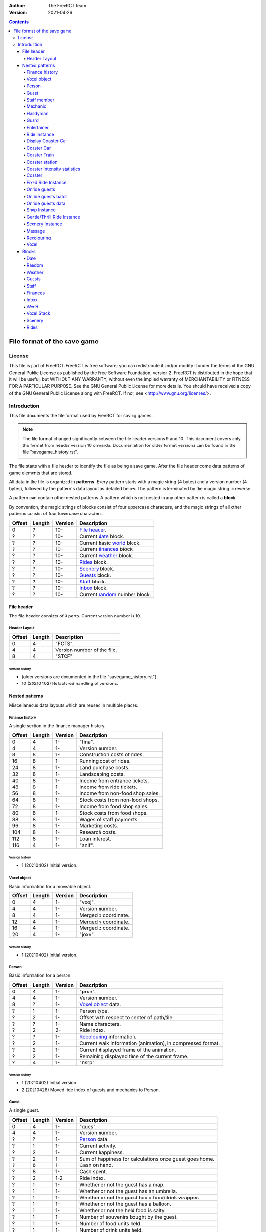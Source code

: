 :Author: The FreeRCT team
:Version: 2021-04-26

.. contents::
   :depth: 4

############################
File format of the save game
############################

.. Section levels  # = ~ .

License
=======
This file is part of FreeRCT.
FreeRCT is free software; you can redistribute it and/or modify it under the
terms of the GNU General Public License as published by the Free Software
Foundation, version 2.
FreeRCT is distributed in the hope that it will be useful, but WITHOUT ANY
WARRANTY; without even the implied warranty of MERCHANTABILITY or FITNESS FOR A
PARTICULAR PURPOSE.
See the GNU General Public License for more details. You should have received a
copy of the GNU General Public License along with FreeRCT. If not, see
<http://www.gnu.org/licenses/>.

Introduction
============
This file documents the file format used by FreeRCT for saving games.

.. note:: The file format changed significantly between the file header versions 9 and 10.
          This document covers only the format from header version 10 onwards.
          Documentation for older format versions can be found in the file "savegame_history.rst".

The file starts with a file header to identify the file as being a save game.
After the file header come data patterns of game elements that are stored.

All data in the file is organized in **patterns**. Every pattern starts with a
magic string (4 bytes) and a version number (4 bytes), followed by the pattern's
data layout as detailed below. The pattern is terminated by the magic string in
reverse.

A pattern can contain other nested patterns. A pattern which is not
nested in any other pattern is called a **block**.

By convention, the magic strings of blocks consist of four uppercase characters, and
the magic strings of all other patterns consist of four lowercase characters.

======  ======  =======  ======================================================
Offset  Length  Version  Description
======  ======  =======  ======================================================
   0       ?     10-     `File header`_.
   ?       ?     10-     Current date_ block.
   ?       ?     10-     Current basic world_ block.
   ?       ?     10-     Current finances_ block.
   ?       ?     10-     Current weather_ block.
   ?       ?     10-     Rides_ block.
   ?       ?     10-     Scenery_ block.
   ?       ?     10-     Guests_ block.
   ?       ?     10-     Staff_ block.
   ?       ?     10-     Inbox_ block.
   ?       ?     10-     Current random_ number block.
======  ======  =======  ======================================================


File header
-----------
The file header consists of 3 parts. Current version number is 10.

Header Layout
~~~~~~~~~~~~~

======  ======  ======================================================
Offset  Length  Description
======  ======  ======================================================
   0       4    "FCTS".
   4       4    Version number of the file.
   8       4    "STCF"
======  ======  ======================================================

Version history
...............

- (older versions are documented in the file "savegame_history.rst").
- 10 (20210402) Refactored handling of versions.


Nested patterns
---------------
Miscellaneous data layouts which are reused in multiple places.

Finance history
~~~~~~~~~~~~~~~
A single section in the finance manager history.

======  ======  =======  ======================================================
Offset  Length  Version  Description
======  ======  =======  ======================================================
   0       4      1-     "fina".
   4       4      1-     Version number.
   8       8      1-     Construction costs of rides.
  16       8      1-     Running cost of rides.
  24       8      1-     Land purchase costs.
  32       8      1-     Landscaping costs.
  40       8      1-     Income from entrance tickets.
  48       8      1-     Income from ride tickets.
  56       8      1-     Income from non-food shop sales.
  64       8      1-     Stock costs from non-food shops.
  72       8      1-     Income from food shop sales.
  80       8      1-     Stock costs from food shops.
  88       8      1-     Wages of staff payments.
  96       8      1-     Marketing costs.
 104       8      1-     Research costs.
 112       8      1-     Loan interest.
 116       4      1-     "anif".
======  ======  =======  ======================================================

Version history
...............

- 1 (20210402) Initial version.


Voxel object
~~~~~~~~~~~~
Basic information for a moveable object.

======  ======  =======  ======================================================
Offset  Length  Version  Description
======  ======  =======  ======================================================
   0       4      1-     "vxoj".
   4       4      1-     Version number.
   8       4      1-     Merged x coordinate.
  12       4      1-     Merged y coordinate.
  16       4      1-     Merged z coordinate.
  20       4      1-     "joxv".
======  ======  =======  ======================================================

Version history
...............

- 1 (20210402) Initial version.


Person
~~~~~~
Basic information for a person.

======  ======  =======  ======================================================
Offset  Length  Version  Description
======  ======  =======  ======================================================
   0       4      1-     "prsn".
   4       4      1-     Version number.
   8       ?      1-     `Voxel object`_ data.
   ?       1      1-     Person type.
   ?       2      1-     Offset with respect to center of path/tile.
   ?       ?      1-     Name characters.
   ?       2      2-     Ride index.
   ?       ?      1-     Recolouring_ information.
   ?       2      1-     Current walk information (animation), in compressed format.
   ?       2      1-     Current displayed frame of the animation.
   ?       2      1-     Remaining displayed time of the current frame.
   ?       4      1-     "nsrp".
======  ======  =======  ======================================================

Version history
...............

- 1 (20210402) Initial version.
- 2 (20210426) Moved ride index of guests and mechanics to Person.


Guest
~~~~~
A single guest.

======  ======  =======  ======================================================
Offset  Length  Version  Description
======  ======  =======  ======================================================
   0       4      1-     "gues".
   4       4      1-     Version number.
   ?       ?      1-     Person_ data.
   ?       1      1-     Current activity.
   ?       2      1-     Current happiness.
   ?       2      1-     Sum of happiness for calculations once guest goes home.
   ?       8      1-     Cash on hand.
   ?       8      1-     Cash spent.
   ?       2      1-2    Ride index.
   ?       1      1-     Whether or not the guest has a map.
   ?       1      1-     Whether or not the guest has an umbrella.
   ?       1      1-     Whether or not the guest has a food/drink wrapper.
   ?       1      1-     Whether or not the guest has a balloon.
   ?       1      1-     Whether or not the held food is salty.
   ?       1      1-     Number of souvenirs bought by the guest.
   ?       1      1-     Number of food units held.
   ?       1      1-     Number of drink units held.
   ?       1      1-     Hunger level.
   ?       1      1-     Thirst level.
   ?       1      1-     Stomach fill level.
   ?       1      1-     Waste level.
   ?       1      1-     Nausea level.
   ?       4      2-     Preferred ride intensity.
   ?       4      2-     Minimum ride intensity.
   ?       4      2-     Maximum ride intensity.
   ?       4      2-     Maximum ride nausea.
   ?       4      2-     Minimum ride excitement.
   ?       4      1-     "seug".
======  ======  =======  ======================================================

Version history
...............

- 1 (20210402) Initial version.
- 2 (20210402) Added ride rating preferences.
- 3 (20210426) Moved ride index to Person data.


Staff member
~~~~~~~~~~~~
A single staff member.

======  ======  =======  ======================================================
Offset  Length  Version  Description
======  ======  =======  ======================================================
   0       4      1-     "stfm".
   4       4      1-     Version number.
   ?       ?      1-     Person_ data.
   ?       2      1-     The person's current status.
   ?       4      1-     "mfts".
======  ======  =======  ======================================================

Version history
...............

- 1 (20210426) Initial version.


Mechanic
~~~~~~~~
A single mechanic.

======  ======  =======  ======================================================
Offset  Length  Version  Description
======  ======  =======  ======================================================
   0       4      1-     "mchc".
   4       4      1-     Version number.
   ?       ?      1-1    Person_ data.
   ?       ?      2-     `Staff Member`_ data.
   ?       2      1-1    Ride index.
   ?       4      1-     "chcm".
======  ======  =======  ======================================================

Version history
...............

- 1 (20210423) Initial version.
- 2 (20210426) Added Staff Member pattern, and moved ride index to Person data.


Handyman
~~~~~~~~
A single handyman.

======  ======  =======  ======================================================
Offset  Length  Version  Description
======  ======  =======  ======================================================
   0       4      1-     "hndy".
   4       4      1-     Version number.
   ?       ?      1-     `Staff Member`_ data.
   ?       1      1-     Current activity.
   ?       4      1-     "ydnh".
======  ======  =======  ======================================================

Version history
...............

- 1 (20210426) Initial version.


Guard
~~~~~
A single security guard.

======  ======  =======  ======================================================
Offset  Length  Version  Description
======  ======  =======  ======================================================
   0       4      1-     "gard".
   4       4      1-     Version number.
   ?       ?      1-     `Staff Member`_ data.
   ?       4      1-     "drag".
======  ======  =======  ======================================================

Version history
...............

- 1 (20210426) Initial version.


Entertainer
~~~~~~~~~~~
A single entertainer.

======  ======  =======  ======================================================
Offset  Length  Version  Description
======  ======  =======  ======================================================
   0       4      1-     "etai".
   4       4      1-     Version number.
   ?       ?      1-     `Staff Member`_ data.
   ?       4      1-     "iate".
======  ======  =======  ======================================================

Version history
...............

- 1 (20210426) Initial version.


Ride Instance
~~~~~~~~~~~~~
Basic information for a single ride instance.

======  ======  =======  ===========================================================
Offset  Length  Version  Description
======  ======  =======  ===========================================================
   0       4      1-     "ride".
   4       4      1-     Version number.
   8       ?      1-     Ride name characters.
   ?       2      1-     Ride state and flags.
   ?       2      1-     Ride entrance type ID.
   ?       2      1-     Ride exit type ID.
   ?       ?      1-     Ride recolouring_ information.
   ?       ?      1-     Entrance recolouring_ information.
   ?       ?      1-     Exit recolouring_ information.
   ?       ?      1-     Every sold item's price (8 byte each).
   ?       ?      1-     Every sold item's count (8 byte each).
   ?       8      1-     Total profit of the ride.
   ?       8      1-     Total profit of selling items.
   ?       2      1-     Current reliability.
   ?       2      1-     Current maximum reliability.
   ?       4      1-     Ride maintenance interval.
   ?       4      1-     Time since last maintenance.
   ?       1      1-     1 if the ride is broken; otherwise 0.
   ?       1      1-     1 if a mechanic has been requested; otherwise 0.
   ?       4      1-     Time since the message about a long queue was last sent.
   ?       4      1-     Excitement rating.
   ?       4      1-     Intensity rating.
   ?       4      1-     Nausea rating.
   ?       4      1-     "edir".
======  ======  =======  ===========================================================

Version history
...............

- 1 (20210402) Initial version.


Display Coaster Car
~~~~~~~~~~~~~~~~~~~
One piece of a coaster car.

======  ======  =======  ======================================================
Offset  Length  Version  Description
======  ======  =======  ======================================================
   0       4      1-     "dpcc".
   4       4      1-     Version number.
   8       ?      1-     `Voxel object`_ data.
   ?       1      1-     Current car pitch.
   ?       1      1-     Current car roll.
   ?       1      1-     Current car yaw.
   ?       4      1-     "ccpd".
======  ======  =======  ======================================================

Version history
...............

- 1 (20210402) Initial version.


Coaster Car
~~~~~~~~~~~
One car of a coaster train.

======  ======  =======  ======================================================
Offset  Length  Version  Description
======  ======  =======  ======================================================
   0       4      1-     "cstc".
   4       4      1-     Version number.
   8       ?      1-     The front Display Coaster Car.
   ?       ?      1-     The back Display Coaster Car.
   ?       4      1-     Number of guests in the car.
   ?      4*?     1-     The ID of every guest in the car.
   ?       4      1-     "ctsc".
======  ======  =======  ======================================================

Version history
...............

- 1 (20210402) Initial version.


Coaster Train
~~~~~~~~~~~~~
One train of a coaster.

======  ======  =======  ========================================================
Offset  Length  Version  Description
======  ======  =======  ========================================================
   0       4      1-     "cstt".
   4       4      1-     Version number.
   8       ?      1-     The data of every car in the train.
                         The number of cars is stored in the coaster instance.
   ?       4      1-     The train's position along the track.
   ?       4      1-     The current speed.
   ?       1      1-     The train's current station policy.
   ?       4      1-     The number of milliseconds left to wait in the station.
   ?       4      1-     "ttsc".
======  ======  =======  ========================================================

Version history
...............

- 1 (20210402) Initial version.


Coaster station
~~~~~~~~~~~~~~~
One station of a coaster.

This data layout is not a pattern in itself, but rather embedded in the Coaster Instance pattern.
It uses the Coaster Instance pattern's version number.

======  ======  ========================  ============================================================
Offset  Length  Coaster Instance Version  Description
======  ======  ========================  ============================================================
   0       2      1-                      X coordinate of the entrance.
   2       2      1-                      Y coordinate of the entrance.
   4       2      1-                      Z coordinate of the entrance.
   6       2      1-                      X coordinate of the exit.
   8       2      1-                      Y coordinate of the exit.
  10       2      1-                      Z coordinate of the exit.
  12       1      1-                      Station direction.
  13       4      1-                      Station length.
  17       4      1-                      Station start position.
  21       4      1-                      Number of voxels occupied by the station.
  25       ?      1-                      For each voxel: The x, y, and z coordinate (2 bytes each).
======  ======  ========================  ============================================================

Version history
...............

- 1 (20210402) Initial version.


Coaster intensity statistics
~~~~~~~~~~~~~~~~~~~~~~~~~~~~
A single coaster intensity statistics data point.

This data layout is not a pattern in itself, but rather embedded in the Coaster Instance pattern.
It uses the Coaster Instance pattern's version number.

======  ======  ========================  ======================================================
Offset  Length  Coaster Instance Version  Description
======  ======  ========================  ======================================================
   0       4      1-                      Position along the track.
   4       1      1-                      Whether this data point is valid (1 or 0).
   5       4      1-                      Data point precision.
   9       4      1-                      Average train speed.
  13       4      1-                      Average vertical G force.
  17       4      1-                      Average horizontal G force.
======  ======  ========================  ======================================================

Version history
...............

- 1 (20210402) Initial version.


Coaster
~~~~~~~
A coaster instance.

======  ======  =======  ======================================================
Offset  Length  Version  Description
======  ======  =======  ======================================================
   0       4      1-     "csti".
   4       4      1-     Version number.
   8       ?      1-     `Ride instance`_ data.
   ?       4      1-     Number of positioned track pieces.
   ?       4      1-     Total length of the roller coaster (in 1/256 pixels).
   ?       2      1-     Number of placed track pieces.
   ?       ?      1-     Contents of "number" placed track pieces.
   ?       4      1-     Number of trains in this coaster.
   ?       4      1-     Number of cars in a single train.
   ?       ?      1-     Data of each train
   ?       4      1-     Maximum idle duration in milliseconds.
   ?       4      1-     Minimum idle duration in milliseconds.
   ?       4      1-     Number of stations.
   ?       ?      1-     Each station's `coaster station`_ data.
   ?       4      1-     Number of intensity statistics data points.
   ?       ?      1-     Each `coaster intensity statistics`_ data point.
   ?       4      1-     "itsc".
======  ======  =======  ======================================================

Version history
...............

- 1 (20210402) Initial version.


Fixed Ride Instance
~~~~~~~~~~~~~~~~~~~
Basic information for a single fixed ride instance.

======  ======  =======  ======================================================
Offset  Length  Version  Description
======  ======  =======  ======================================================
   0       4      1-     "fxri".
   4       4      1-     Version number.
   8       ?      1-     `Ride instance`_ data.
   ?       1      1-     Ride orientation.
   ?       2      1-     X coordinate of the ride base position.
   ?       2      1-     Y coordinate of the ride base position.
   ?       2      1-     Z coordinate of the ride base position.
   ?       2      1-     Number of working cycles.
   ?       4      1-     Minimum idle duration.
   ?       4      1-     Maximum idle duration.
   ?       4      1-     Time left in the current working phase.
   ?       1      1-     1 if the ride is working; otherwise 0.
   ?       ?      1-     `Onride guests`_ data.
   ?       4      1-     "irxf".
======  ======  =======  ======================================================

Version history
...............

- 1 (20210402) Initial version.


Onride guests
~~~~~~~~~~~~~
Holds data about all the guests on a ride.

======  ======  =======  ======================================================
Offset  Length  Version  Description
======  ======  =======  ======================================================
   0       4      1-     "onrg".
   4       4      1-     Version number.
   8       2      1-     The size of a batch.
  10       2      1-     The number of batches.
  12       ?      1-     Every batch's `onride guests batch`_ data.
   ?       4      1-     "grno".
======  ======  =======  ======================================================

Version history
...............

- 1 (20210402) Initial version.


Onride guests batch
~~~~~~~~~~~~~~~~~~~
Holds data about one batch of guests on a ride.

======  ======  =======  ======================================================
Offset  Length  Version  Description
======  ======  =======  ======================================================
   0       4      1-     "gstb".
   4       4      1-     Version number.
   8       1      1-     The batch's state.
   9       4      1-     The remaining running time.
  13       2      1-     The batch's entry information.
  15       ?      1-     The `onride guests data`_ for each guest.
   ?       4      1-     "btsg".
======  ======  =======  ======================================================

Version history
...............

- 1 (20210402) Initial version.


Onride guests data
~~~~~~~~~~~~~~~~~~
Holds data about one individual guest on a ride.

======  ======  =======  ======================================================
Offset  Length  Version  Description
======  ======  =======  ======================================================
   0       4      1-     "gstd".
   4       4      1-     Version number.
   8       4      1-     The guest's ID.
  12       1      1-     The guest's entry information.
  13       4      1-     "dtsg".
======  ======  =======  ======================================================

Version history
...............

- 1 (20210402) Initial version.


Shop Instance
~~~~~~~~~~~~~
Information for a single shop instance.

======  ======  =======  ======================================================
Offset  Length  Version  Description
======  ======  =======  ======================================================
   0       4      1-     "shop".
   4       4      1-     Version number.
   8       ?      1-     The `fixed ride instance`_ data.
   ?       4      1-     "pohs".
======  ======  =======  ======================================================

Version history
...............

- 1 (20210402) Initial version.


Gentle/Thrill Ride Instance
~~~~~~~~~~~~~~~~~~~~~~~~~~~
Information for a single instance of a gentle or thrill ride.

======  ======  =======  ======================================================
Offset  Length  Version  Description
======  ======  =======  ======================================================
   0       4      1-     "gtri".
   4       4      1-     Version number.
   8       ?      1-     The `fixed ride instance`_ data.
   ?       2      1-     The entrance's x coordinate.
   ?       2      1-     The entrance's y coordinate.
   ?       2      1-     The entrance's z coordinate.
   ?       2      1-     The exit's x coordinate.
   ?       2      1-     The exit's y coordinate.
   ?       2      1-     The exit's z coordinate.
   ?       4      1-     "irtg".
======  ======  =======  ======================================================

Version history
...............

- 1 (20210402) Initial version.


Scenery Instance
~~~~~~~~~~~~~~~~
Information for a single scenery item instance.

======  ======  =======  ======================================================
Offset  Length  Version  Description
======  ======  =======  ======================================================
   0       4      1-     "scni".
   4       4      1-     Version number.
   8       2      1-     X base coordinate.
  10       2      1-     Y base coordinate.
  12       2      1-     Z base coordinate.
  14       1      1-     The item's orientation.
  15       4      1-     The time in the animation.
  19       4      1-     The time since the item was last watered.
  23       4      1-     "incs".
======  ======  =======  ======================================================

Version history
...............

- 1 (20210402) Initial version.


Message
~~~~~~~
Information for a single message in the player's inbox.

======  ======  =======  ============================================================================================================
Offset  Length  Version  Description
======  ======  =======  ============================================================================================================
   0       4      1-     "mssg".
   4       4      1-     Version number.
   8       2      1-     The message string ID.
  10       4      1-     The first data item.
  14       4      1-     The second data item.
  18       4      1-     The timestamp in compressed date format (see the Date block for information on this format).
  22       4      1-     "gssm".
======  ======  =======  ============================================================================================================

Version history
...............

- 1 (20210402) Initial version.


Recolouring
~~~~~~~~~~~
Represents a recolouring specification.

======  ======  =======  ======================================================
Offset  Length  Version  Description
======  ======  =======  ======================================================
   0       4      1-     "rcol".
   4       4      1-     Version number.
   8       1      1-     The palette index of the first colour.
   9       1      1-     The palette index of the second colour.
  10       1      1-     The palette index of the third colour.
  11       1      1-     The palette index of the fourth colour.
  12       4      1-     "locr".
======  ======  =======  ======================================================

Version history
...............

- 1 (20210402) Initial version.


Voxel
~~~~~
Represents a single voxel.

======  ======  =======  ===============================================================
Offset  Length  Version  Description
======  ======  =======  ===============================================================
   0       4      1-     "voxl".
   4       4      1-     Version number.
   8       4      1-     Ground type.
  12       1      1-     Instance type.
  13      0/2     1-     Instance data (skipped for voxels without a ride instance).
   ?       2      1-     Fence bits.
   ?       4      1-     "lxov".
======  ======  =======  ===============================================================

Version history
...............

- 1 (20210402) Initial version.


Blocks
------
Top-level data layouts which are present once in every savegame file.

Date
~~~~
Stores the current date of the game.

======  ======  =======  ======================================================
Offset  Length  Version  Description
======  ======  =======  ======================================================
   0       4      1-     "DATE".
   4       4      1-     Version number of the date block.
   8       4      1-     Current date, in compressed format.
  12       4      1-     "ETAD"
======  ======  =======  ======================================================

where compressed format is an unsigned 32 bit number, with

- bit 0..4  day
- bit 5..8  month
- bit 9..15 year
- bit 16..25 fraction of the day.

Version history
...............

- 1 (20140410) Initial version.


Random
~~~~~~
Stores the current random seed.

======  ======  =======  ======================================================
Offset  Length  Version  Description
======  ======  =======  ======================================================
   0       4      1-     "RAND".
   4       4      1-     Version number of the random number block.
   8       4      1-     Current random number.
  12       4      1-     "DNAR".
======  ======  =======  ======================================================

Version history
...............

- 1 (20140410) Initial version.


Weather
~~~~~~~
Stores the current weather.

======  ======  =======  ======================================================
Offset  Length  Version  Description
======  ======  =======  ======================================================
   0       4      1-     "WTHR".
   4       4      1-     Version number of the weather block.
   8       4      1-     Current temperature, in 1/10 degrees Celsius.
  12       4      1-     Current weather type.
  16       4      1-     Next weather type.
  20       4      1-     Speed of change in the weather.
  24       4      1-     "RHTW"
======  ======  =======  ======================================================

Version history
...............

- 1 (20150505) Initial version.


Guests
~~~~~~
Stores all guests in the game.

======  ======  =======  ==============================================================
Offset  Length  Version  Description
======  ======  =======  ==============================================================
   0       4      1-     "GSTS".
   4       4      1-     Version number of the guests block.
   8       2      1-     Start voxel x coordinate.
  10       2      1-     Start voxel y coordinate.
  12       2      1-     Frame counter.
  14       2      1-     Next guest (index) to animate.
  16       4      1-     Lowest 'free' index for next new guest.
  20       4      1-     Number of active guests.
  24       ?      1-     Contents of "number" active guests. Each guest is stored as
                         his unique ID (2 bytes) followed by the `Guest`_ data pattern.
   ?       4      1-     "STSG"
======  ======  =======  ==============================================================

Version history
...............

- 1 (20150823) Initial version.


Staff
~~~~~
Stores all the staff in the game.

======  ======  =======  ==============================================================
Offset  Length  Version  Description
======  ======  =======  ==============================================================
   0       4      1-     "STAF".
   4       4      1-     Version number of the staff block.
   8       2      3-     Last unique staff member ID.
  10       4      1-     Number of pending mechanic requests.
  14       ?      1-     Every mechanic requests's ride ID (2 bytes each).
   ?       4      2-     Number of mechanics.
   ?       ?      2-     The data of every Mechanic_.
   ?       4      3-     Number of handymen.
   ?       ?      3-     The data of every Handyman_.
   ?       4      3-     Number of guards.
   ?       ?      3-     The data of every Guard_.
   ?       4      3-     Number of entertainers.
   ?       ?      3-     The data of every Entertainer_.
   ?       4      1-     "FATS"
======  ======  =======  ==============================================================

Version history
...............

- 1 (20210402) Initial version.
- 2 (20210423) Added mechanics.
- 3 (20210426) Added staff IDs, guards, entertainers, and handymen.


Finances
~~~~~~~~
Stores the historic information about income and payments,
as well as the current loan and amount of available cash.

======  ======  =======  ======================================================
Offset  Length  Version  Description
======  ======  =======  ======================================================
   0       4      1-     "FINA".
   4       4      1-     Version number of the financial block.
   8       1      1-     Number of available history sections.
   9       1      1-     Index into the current financial data bock.
  10       8      1-     Current cash.
  18       ?      1-     Each `finance history`_ section's data pattern.
  12       4      1-     "ANIF".
======  ======  =======  ======================================================

Version history
...............

- 1 (20210402) Initial version.


Inbox
~~~~~
Stores all messages in the player's inbox.

======  ======  =======  ==============================================================
Offset  Length  Version  Description
======  ======  =======  ==============================================================
   0       4      1-     "INBX".
   4       4      1-     Version number of the staff block.
   8       4      1-     Number of messages.
  12       ?      1-     Every `message`_'s data pattern.
   ?       4      1-     "XBNI"
======  ======  =======  ==============================================================

Version history
...............

- 1 (20210402) Initial version.


World
~~~~~
The basic world block contains voxel information about ground, foundations, and
small rides (paths etc). Voxel data of full rides and voxel objects are not
stored here, they are part of the full rides or persons.

======  ======  =======  ====================================================================
Offset  Length  Version  Description
======  ======  =======  ====================================================================
   0       4      1-     "WRLD".
   4       4      1-     Version number of the basic world block.
   8       2      1-     Length of the world in X direction.
  10       2      1-     Length of the world in Y direction.
  10       2      2-     Number of border fence override rules.
  12       ?      2-     Every border fence override rule. One rule consists of the x and
                         y coordinates (2 bytes each) followed by the tile edge (1 byte).
   ?       4      1-     "DLRW"
   ?       ?      1-     `Voxel stack`_ patterns.
======  ======  =======  ====================================================================

The voxel stack blocks store each voxel stack of the world, starting at
coordinate ``(0, 0)`` and ending at ``(max_x, max_y)``. The ``y`` coordinate
runs fastest.

Version history
...............

- (older versions are documented in the file "savegame_history.rst").
- 2 (20210402) Added border fence override rules.


Voxel Stack
~~~~~~~~~~~
Represents a voxel stack.

This pattern is different from all other blocks in that
it is typically present multiple times in the file.

======  ======  =======  ======================================================
Offset  Length  Version  Description
======  ======  =======  ======================================================
   0       4      1-     "VSTK".
   4       4      1-     Version number.
   8       2      1-     Base height.
  10       2      1-     Stack height.
  12       1      1-     Owner type.
  13       ?      1-     Every `voxel`_'s data pattern.
   ?       4      1-     "KTSV"
======  ======  =======  ======================================================

Version history
...............

- (older versions are documented in the file "savegame_history.rst").
- 3 (20150428) Fences near the lowest corner of a steep slope moved from top voxel to base voxel.


Scenery
~~~~~~~
All placed scenery instances in the world.

======  ======  =======  =========================================================================
Offset  Length  Version  Description
======  ======  =======  =========================================================================
   0       4      1-     "SCNY".
   4       4      1-     Version number of the staff block.
   8       4      1-     Number of scenery items.
  12       ?      1-     Every item's type index followed by its `scenery instance`_ data pattern.
   ?       4      1-     "YNCS"
======  ======  =======  =========================================================================

Version history
...............

- 1 (20210402) Initial version.


Rides
~~~~~
Stores all rides.

======  ======  =======  ======================================================================================
Offset  Length  Version  Description
======  ======  =======  ======================================================================================
   0       4      1-     "RIDS".
   4       4      1-     Version number of the rides block.
   8       2      1-     Number of rides.
  10       ?      1-     Every ride's content, consisting of the ride type kind (1 byte), the ride type name
                         characters, and the data pattern of the `ride instance`_'s most derived class.
   ?       4      1-     "SDIR"
======  ======  =======  ======================================================================================

Version history
...............

- 1 (20210402) Initial version.


.. vim: spell
